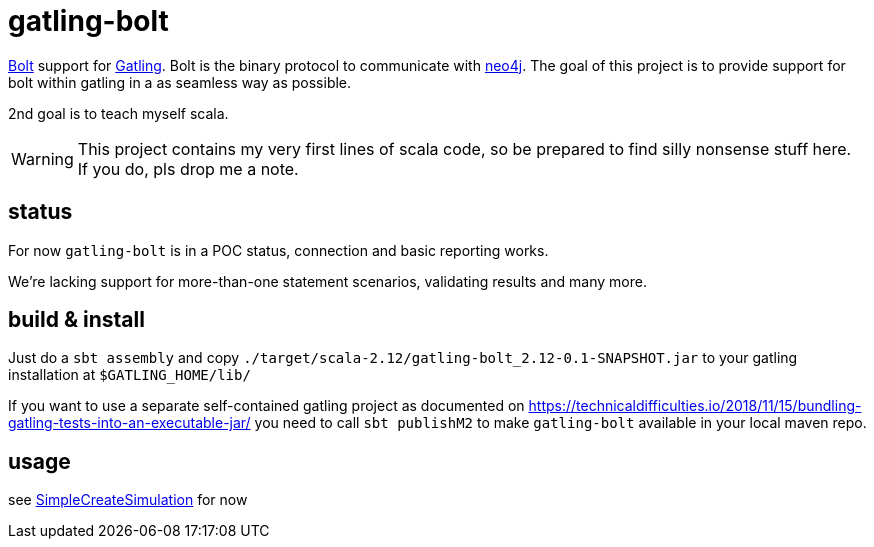 # gatling-bolt

https://boltprotocol.org/[Bolt] support for http://www.gatling.io[Gatling]. Bolt is the binary protocol to communicate with http://neo4j.com[neo4j]. The goal of this project is to provide support for bolt within gatling in a as seamless way as possible.

2nd goal is to teach myself scala.

WARNING: This project contains my very first lines of scala code, so be prepared to find silly nonsense stuff here. If you do, pls drop me a note.

## status

For now `gatling-bolt` is in a POC status, connection and basic reporting works.

We're lacking support for more-than-one statement scenarios, validating results and many more.

## build & install

Just do a `sbt assembly` and copy `./target/scala-2.12/gatling-bolt_2.12-0.1-SNAPSHOT.jar` to your gatling installation at `$GATLING_HOME/lib/`


If you want to use a separate self-contained gatling project as documented on https://technicaldifficulties.io/2018/11/15/bundling-gatling-tests-into-an-executable-jar/ you need to call `sbt publishM2` to make `gatling-bolt` available in your local maven repo.

## usage

see link:src/test/scala/org/neo4j/gatling/bolt/simulation/SimpleCreateSimulation.scala[SimpleCreateSimulation] for now


